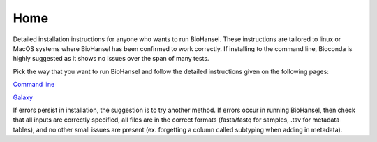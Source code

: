Home
====

Detailed installation instructions for anyone who wants to run BioHansel. These instructions are tailored to linux or MacOS systems where BioHansel has been confirmed to work correctly. If installing to the command line, Bioconda is highly suggested as it shows no issues over the span of many tests.

Pick the way that you want to run BioHansel and follow the detailed instructions given on the following pages:

`Command line <command-line.html>`_

`Galaxy <galaxy.html>`_


If errors persist in installation, the suggestion is to try another method. If errors occur in running BioHansel, then check that all inputs are correctly specified, all files are in the correct formats (fasta/fastq for samples, .tsv for metadata tables), and no other small issues are present (ex. forgetting a column called subtyping when adding in metadata).
